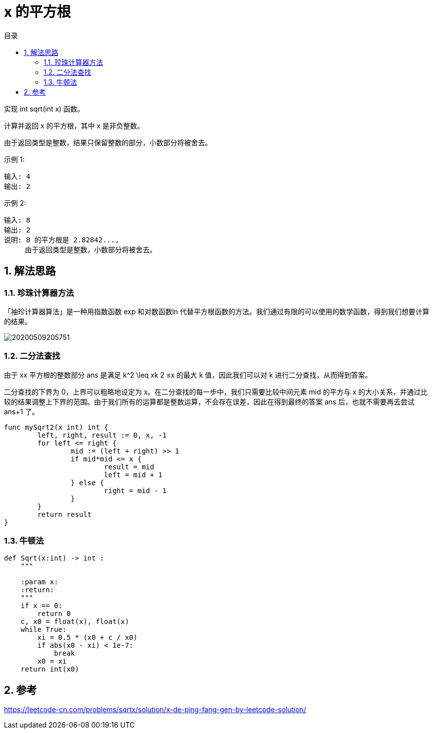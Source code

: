 = x 的平方根
:toc:
:toc-title: 目录
:toclevels: 5
:sectnums:

实现 int sqrt(int x) 函数。

计算并返回 x 的平方根，其中 x 是非负整数。

由于返回类型是整数，结果只保留整数的部分，小数部分将被舍去。

示例 1:
```
输入: 4
输出: 2

```
示例 2:
```
输入: 8
输出: 2
说明: 8 的平方根是 2.82842...,
     由于返回类型是整数，小数部分将被舍去。
```

== 解法思路
=== 珍珠计算器方法
「袖珍计算器算法」是一种用指数函数 exp 和对数函数ln 代替平方根函数的方法。我们通过有限的可以使用的数学函数，得到我们想要计算的结果。

image:images/20200509205751.jpg[]

=== 二分法查找
由于 xx 平方根的整数部分 ans 是满足 k^2 \leq xk
2
 ≤x 的最大 k 值，因此我们可以对 k 进行二分查找，从而得到答案。

二分查找的下界为 0，上界可以粗略地设定为 x。在二分查找的每一步中，我们只需要比较中间元素 mid 的平方与 x 的大小关系，并通过比较的结果调整上下界的范围。由于我们所有的运算都是整数运算，不会存在误差，因此在得到最终的答案 ans 后，也就不需要再去尝试ans+1 了。


```go
func mySqrt2(x int) int {
	left, right, result := 0, x, -1
	for left <= right {
		mid := (left + right) >> 1
		if mid*mid <= x {
			result = mid
			left = mid + 1
		} else {
			right = mid - 1
		}
	}
	return result
}
```

=== 牛顿法
```python
def Sqrt(x:int) -> int :
    """

    :param x:
    :return:
    """
    if x == 0:
        return 0
    c, x0 = float(x), float(x)
    while True:
        xi = 0.5 * (x0 + c / x0)
        if abs(x0 - xi) < 1e-7:
            break
        x0 = xi
    return int(x0)
```

== 参考

https://leetcode-cn.com/problems/sqrtx/solution/x-de-ping-fang-gen-by-leetcode-solution/


